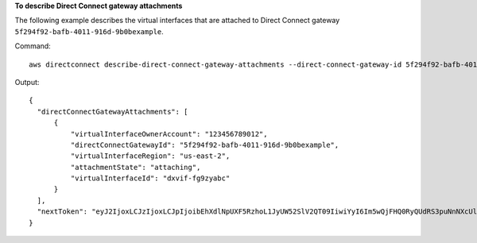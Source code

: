 **To describe Direct Connect gateway attachments**

The following example describes the virtual interfaces that are attached to Direct Connect gateway ``5f294f92-bafb-4011-916d-9b0bexample``.

Command::

  aws directconnect describe-direct-connect-gateway-attachments --direct-connect-gateway-id 5f294f92-bafb-4011-916d-9b0bexample

Output::

  {
    "directConnectGatewayAttachments": [
        {
            "virtualInterfaceOwnerAccount": "123456789012", 
            "directConnectGatewayId": "5f294f92-bafb-4011-916d-9b0bexample", 
            "virtualInterfaceRegion": "us-east-2", 
            "attachmentState": "attaching", 
            "virtualInterfaceId": "dxvif-fg9zyabc"
        }
    ], 
    "nextToken": "eyJ2IjoxLCJzIjoxLCJpIjoibEhXdlNpUXF5RzhoL1JyUW52SlV2QT09IiwiYyI6Im5wQjFHQ0RyQUdRS3puNnNXcUlINCtkTTA4dTk3KzBiU0xtb05JQmlaczZ6NXRIYmk3c3VESUxFTTd6a2FzVHM0VTFwaGJkZGNxTytqWmQ3QzMzOGRQaTVrTThrOG1zelRsV3gyMWV3VTNFPSJ9"
  }